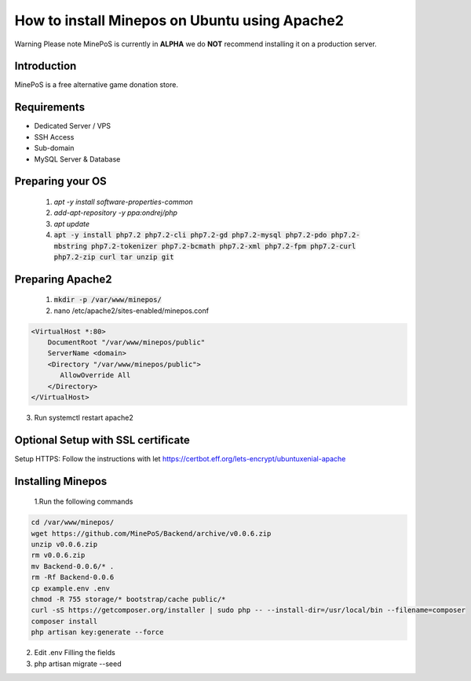 How to install Minepos on Ubuntu using Apache2
**********************************************

Warning
Please note MinePoS is currently in **ALPHA** we do **NOT** recommend installing it on a production server.


Introduction
===============
MinePoS is a free alternative game donation store.


Requirements
===============
* Dedicated Server / VPS
* SSH Access
* Sub-domain
* MySQL Server & Database 

Preparing your OS
==================
   1. `apt -y install software-properties-common`
   2. `add-apt-repository -y ppa:ondrej/php`
   3. `apt update`
   4. :code:`apt -y install php7.2 php7.2-cli php7.2-gd php7.2-mysql php7.2-pdo php7.2-mbstring php7.2-tokenizer php7.2-bcmath php7.2-xml php7.2-fpm php7.2-curl php7.2-zip curl tar unzip git`

Preparing Apache2
==================
   1. :code:`mkdir -p /var/www/minepos/`
   2. nano /etc/apache2/sites-enabled/minepos.conf

.. code-block:: text

    <VirtualHost *:80>
        DocumentRoot "/var/www/minepos/public"
        ServerName <domain>           
        <Directory "/var/www/minepos/public">
           AllowOverride All
        </Directory>
    </VirtualHost>


3. Run systemctl restart apache2

Optional Setup with SSL certificate 
====================================
Setup HTTPS: Follow the instructions with let https://certbot.eff.org/lets-encrypt/ubuntuxenial-apache

Installing Minepos
==================
   1.Run the following commands

.. code-block:: text

    cd /var/www/minepos/
    wget https://github.com/MinePoS/Backend/archive/v0.0.6.zip
    unzip v0.0.6.zip
    rm v0.0.6.zip
    mv Backend-0.0.6/* .
    rm -Rf Backend-0.0.6
    cp example.env .env
    chmod -R 755 storage/* bootstrap/cache public/*
    curl -sS https://getcomposer.org/installer | sudo php -- --install-dir=/usr/local/bin --filename=composer
    composer install
    php artisan key:generate --force

2. Edit .env Filling the fields
3. php artisan migrate --seed
